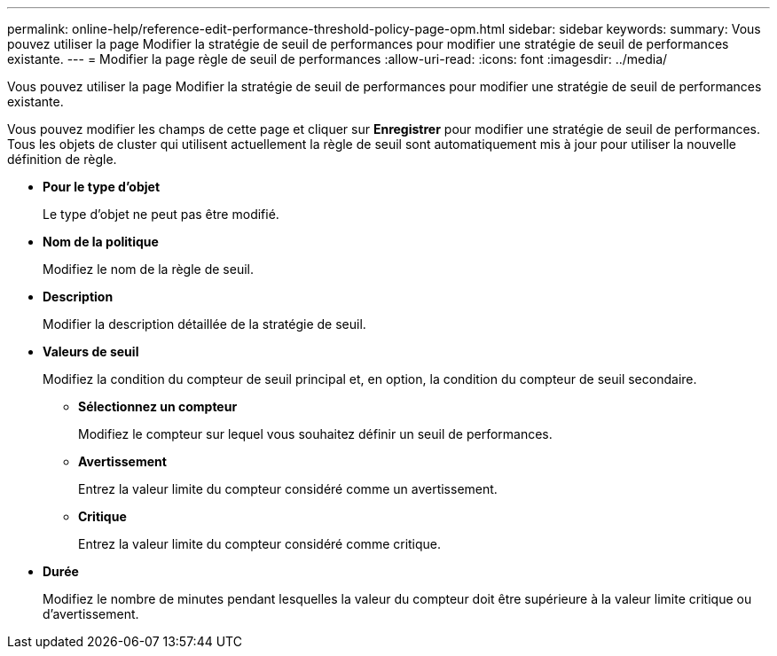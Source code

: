 ---
permalink: online-help/reference-edit-performance-threshold-policy-page-opm.html 
sidebar: sidebar 
keywords:  
summary: Vous pouvez utiliser la page Modifier la stratégie de seuil de performances pour modifier une stratégie de seuil de performances existante. 
---
= Modifier la page règle de seuil de performances
:allow-uri-read: 
:icons: font
:imagesdir: ../media/


[role="lead"]
Vous pouvez utiliser la page Modifier la stratégie de seuil de performances pour modifier une stratégie de seuil de performances existante.

Vous pouvez modifier les champs de cette page et cliquer sur *Enregistrer* pour modifier une stratégie de seuil de performances. Tous les objets de cluster qui utilisent actuellement la règle de seuil sont automatiquement mis à jour pour utiliser la nouvelle définition de règle.

* *Pour le type d'objet*
+
Le type d'objet ne peut pas être modifié.

* *Nom de la politique*
+
Modifiez le nom de la règle de seuil.

* *Description*
+
Modifier la description détaillée de la stratégie de seuil.

* *Valeurs de seuil*
+
Modifiez la condition du compteur de seuil principal et, en option, la condition du compteur de seuil secondaire.

+
** *Sélectionnez un compteur*
+
Modifiez le compteur sur lequel vous souhaitez définir un seuil de performances.

** *Avertissement*
+
Entrez la valeur limite du compteur considéré comme un avertissement.

** *Critique*
+
Entrez la valeur limite du compteur considéré comme critique.



* *Durée*
+
Modifiez le nombre de minutes pendant lesquelles la valeur du compteur doit être supérieure à la valeur limite critique ou d'avertissement.


